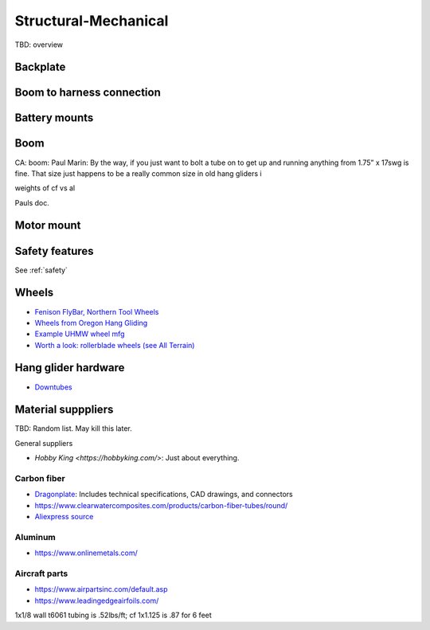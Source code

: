 ************************************************
Structural-Mechanical
************************************************

.. image:: images/uc1.gif

TBD: overview


Backplate
==================================


Boom to harness connection
============================================

.. image:: images/knuckle_charles.png    

Battery mounts
======================

Boom 
========================

CA: boom: 
Paul Marin: By the way, if you just want to bolt a tube on to get up and running anything from 1.75” x 17swg is fine. That size just happens to be a really common size in old hang gliders i

weights of cf vs al

Pauls doc. 

.. image:: images/boom1.png

.. image:: images/boomsquare_reidar.png

Motor mount
======================

.. image:: images/motormount1_p.png

.. image:: images/motormount2_r.png

.. image:: images/motormount_charles.png

.. image:: images/motormount_charles1.png

Safety features
===========================

See :ref:`safety`



Wheels
==================

* `Fenison FlyBar, Northern Tool Wheels <https://www.youtube.com/watch?v=npBn50XRphA>`_
* `Wheels from Oregon Hang Gliding <http://www.oregonhanggliding.com/wheels.shtml>`_
* `Example UHMW wheel mfg <http://www.pioneercastors.net/UHMW-PE-wheels.php>`_
* `Worth a look: rollerblade wheels (see All Terrain) <https://www.inlinewarehouse.com/fitlc/wheels/inline-wheel-buying-guide.html?from=gsearch&gclid=Cj0KCQiA2ZCOBhDiARIsAMRfv9JcTo6xq2XnzXZtbFxOVJDOL5OP7p2-DCL7usgi224nwBz6HVJbqUEaAhLIEALw_wcB>`_


Hang glider hardware
=============================

* `Downtubes <https://www.willswing.com/accessories/wills-wing-control-bars/>`_


Material supppliers
===========================

TBD: Random list. May kill this later. 

General suppliers

* `Hobby King <https://hobbyking.com/>`: Just about everything. 

Carbon fiber
---------------

* `Dragonplate <https://dragonplate.com/carbon-fiber-products>`_: Includes technical specifications, CAD drawings, and connectors
* https://www.clearwatercomposites.com/products/carbon-fiber-tubes/round/
* `Aliexpress source <https://www.aliexpress.com/item/688027936.html?spm=a2g0o.store_pc_groupList.8148356.4.2b9565c9ds2wgl>`_

Aluminum
------------------

* https://www.onlinemetals.com/


Aircraft parts
---------------------

* https://www.airpartsinc.com/default.asp
* https://www.leadingedgeairfoils.com/

1x1/8 wall t6061 tubing is .52lbs/ft; cf 1x1.125 is .87 for 6 feet



